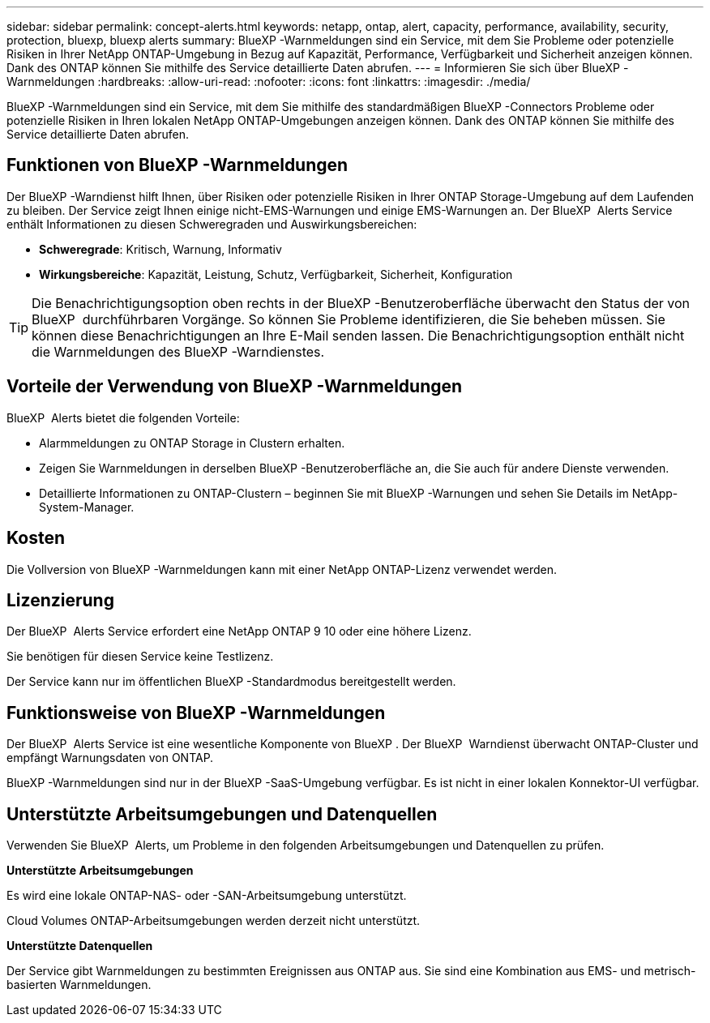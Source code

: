 ---
sidebar: sidebar 
permalink: concept-alerts.html 
keywords: netapp, ontap, alert, capacity, performance, availability, security, protection, bluexp, bluexp alerts 
summary: BlueXP -Warnmeldungen sind ein Service, mit dem Sie Probleme oder potenzielle Risiken in Ihrer NetApp ONTAP-Umgebung in Bezug auf Kapazität, Performance, Verfügbarkeit und Sicherheit anzeigen können. Dank des ONTAP können Sie mithilfe des Service detaillierte Daten abrufen. 
---
= Informieren Sie sich über BlueXP -Warnmeldungen
:hardbreaks:
:allow-uri-read: 
:nofooter: 
:icons: font
:linkattrs: 
:imagesdir: ./media/


[role="lead"]
BlueXP -Warnmeldungen sind ein Service, mit dem Sie mithilfe des standardmäßigen BlueXP -Connectors Probleme oder potenzielle Risiken in Ihren lokalen NetApp ONTAP-Umgebungen anzeigen können. Dank des ONTAP können Sie mithilfe des Service detaillierte Daten abrufen.



== Funktionen von BlueXP -Warnmeldungen

Der BlueXP -Warndienst hilft Ihnen, über Risiken oder potenzielle Risiken in Ihrer ONTAP Storage-Umgebung auf dem Laufenden zu bleiben. Der Service zeigt Ihnen einige nicht-EMS-Warnungen und einige EMS-Warnungen an. Der BlueXP  Alerts Service enthält Informationen zu diesen Schweregraden und Auswirkungsbereichen:

* *Schweregrade*: Kritisch, Warnung, Informativ
* *Wirkungsbereiche*: Kapazität, Leistung, Schutz, Verfügbarkeit, Sicherheit, Konfiguration



TIP: Die Benachrichtigungsoption oben rechts in der BlueXP -Benutzeroberfläche überwacht den Status der von BlueXP  durchführbaren Vorgänge. So können Sie Probleme identifizieren, die Sie beheben müssen. Sie können diese Benachrichtigungen an Ihre E-Mail senden lassen. Die Benachrichtigungsoption enthält nicht die Warnmeldungen des BlueXP -Warndienstes.



== Vorteile der Verwendung von BlueXP -Warnmeldungen

BlueXP  Alerts bietet die folgenden Vorteile:

* Alarmmeldungen zu ONTAP Storage in Clustern erhalten.
* Zeigen Sie Warnmeldungen in derselben BlueXP -Benutzeroberfläche an, die Sie auch für andere Dienste verwenden.
* Detaillierte Informationen zu ONTAP-Clustern – beginnen Sie mit BlueXP -Warnungen und sehen Sie Details im NetApp-System-Manager.




== Kosten

Die Vollversion von BlueXP -Warnmeldungen kann mit einer NetApp ONTAP-Lizenz verwendet werden.



== Lizenzierung

Der BlueXP  Alerts Service erfordert eine NetApp ONTAP 9 10 oder eine höhere Lizenz.

Sie benötigen für diesen Service keine Testlizenz.

Der Service kann nur im öffentlichen BlueXP -Standardmodus bereitgestellt werden.



== Funktionsweise von BlueXP -Warnmeldungen

Der BlueXP  Alerts Service ist eine wesentliche Komponente von BlueXP . Der BlueXP  Warndienst überwacht ONTAP-Cluster und empfängt Warnungsdaten von ONTAP.

BlueXP -Warnmeldungen sind nur in der BlueXP -SaaS-Umgebung verfügbar. Es ist nicht in einer lokalen Konnektor-UI verfügbar.



== Unterstützte Arbeitsumgebungen und Datenquellen

Verwenden Sie BlueXP  Alerts, um Probleme in den folgenden Arbeitsumgebungen und Datenquellen zu prüfen.

*Unterstützte Arbeitsumgebungen*

Es wird eine lokale ONTAP-NAS- oder -SAN-Arbeitsumgebung unterstützt.

Cloud Volumes ONTAP-Arbeitsumgebungen werden derzeit nicht unterstützt.

*Unterstützte Datenquellen*

Der Service gibt Warnmeldungen zu bestimmten Ereignissen aus ONTAP aus. Sie sind eine Kombination aus EMS- und metrisch-basierten Warnmeldungen.
